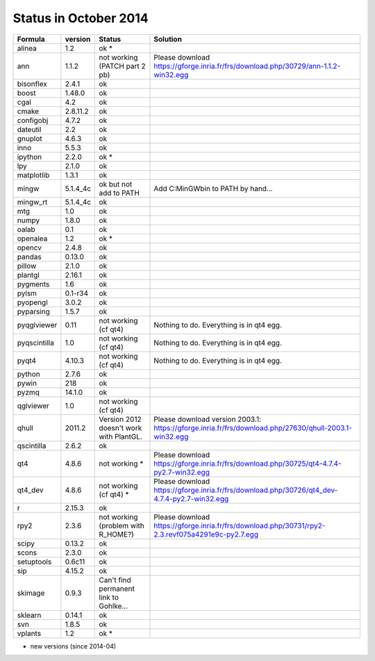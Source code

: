 Status in October 2014
###########################

===============  ===========  ===============================================  ===============================================================================================================================
  Formula         version      Status                                           Solution
===============  ===========  ===============================================  ===============================================================================================================================
alinea            1.2          ok *
ann               1.1.2        not working (PATCH part 2 pb)                    Please download https://gforge.inria.fr/frs/download.php/30729/ann-1.1.2-win32.egg
bisonflex         2.4.1        ok
boost             1.48.0       ok
cgal              4.2          ok
cmake             2.8.11.2     ok
configobj         4.7.2        ok
dateutil          2.2          ok
gnuplot           4.6.3        ok
inno              5.5.3        ok
ipython           2.2.0        ok *
lpy               2.1.0        ok
matplotlib        1.3.1        ok
mingw             5.1.4_4c     ok  but not add to PATH                         Add C:\MinGW\bin to PATH by hand...
mingw_rt          5.1.4_4c     ok
mtg               1.0          ok
numpy             1.8.0        ok
oalab             0.1          ok
openalea          1.2          ok *
opencv            2.4.8        ok
pandas            0.13.0       ok
pillow            2.1.0        ok
plantgl           2.16.1       ok
pygments          1.6          ok
pylsm             0.1-r34      ok
pyopengl          3.0.2        ok
pyparsing         1.5.7        ok
pyqglviewer       0.11         not working (cf qt4)                             Nothing to do. Everything is in qt4 egg.
pyqscintilla      1.0          not working (cf qt4)                             Nothing to do. Everything is in qt4 egg.
pyqt4             4.10.3       not working (cf qt4)                             Nothing to do. Everything is in qt4 egg.
python            2.7.6        ok
pywin             218          ok
pyzmq             14.1.0       ok
qglviewer         1.0          not working (cf qt4)                             
qhull             2011.2       Version 2012 doesn't work with PlantGL.          Please download version 2003.1: https://gforge.inria.fr/frs/download.php/27630/qhull-2003.1-win32.egg
qscintilla        2.6.2        ok
qt4               4.8.6        not working *                                    Please download https://gforge.inria.fr/frs/download.php/30725/qt4-4.7.4-py2.7-win32.egg
qt4_dev           4.8.6        not working (cf qt4) *                             Please download https://gforge.inria.fr/frs/download.php/30726/qt4_dev-4.7.4-py2.7-win32.egg
r                 2.15.3       ok
rpy2              2.3.6        not working (problem with R_HOME?)               Please download https://gforge.inria.fr/frs/download.php/30731/rpy2-2.3.revf075a4291e9c-py2.7.egg  
scipy             0.13.2       ok
scons             2.3.0        ok
setuptools        0.6c11       ok
sip               4.15.2       ok
skimage           0.9.3        Can't find permanent link to Gohlke...
sklearn           0.14.1       ok
svn               1.8.5        ok
vplants           1.2          ok *
===============  ===========  ===============================================  ===============================================================================================================================

* new versions (since 2014-04)